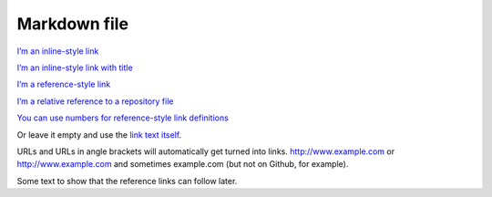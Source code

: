 Markdown file
=============

`I’m an inline-style link <https://www.google.com>`__

`I’m an inline-style link with title <https://www.google.com>`__

`I’m a reference-style link <https://www.mozilla.org>`__

`I’m a relative reference to a repository file <../README.md>`__

`You can use numbers for reference-style link
definitions <http://slashdot.org>`__

Or leave it empty and use the `link text
itself <http://www.reddit.com>`__.

URLs and URLs in angle brackets will automatically get turned into
links. http://www.example.com or http://www.example.com and sometimes
example.com (but not on Github, for example).

Some text to show that the reference links can follow later.

